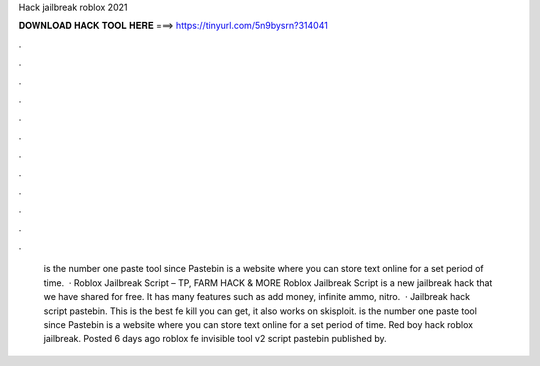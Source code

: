 Hack jailbreak roblox 2021

𝐃𝐎𝐖𝐍𝐋𝐎𝐀𝐃 𝐇𝐀𝐂𝐊 𝐓𝐎𝐎𝐋 𝐇𝐄𝐑𝐄 ===> https://tinyurl.com/5n9bysrn?314041

.

.

.

.

.

.

.

.

.

.

.

.

 is the number one paste tool since Pastebin is a website where you can store text online for a set period of time.  · Roblox Jailbreak Script – TP, FARM HACK & MORE Roblox Jailbreak Script is a new jailbreak hack that we have shared for free. It has many features such as add money, infinite ammo, nitro.  · Jailbreak hack script pastebin. This is the best fe kill you can get, it also works on skisploit.  is the number one paste tool since Pastebin is a website where you can store text online for a set period of time. Red boy hack roblox jailbreak. Posted 6 days ago roblox fe invisible tool v2 script pastebin published by.